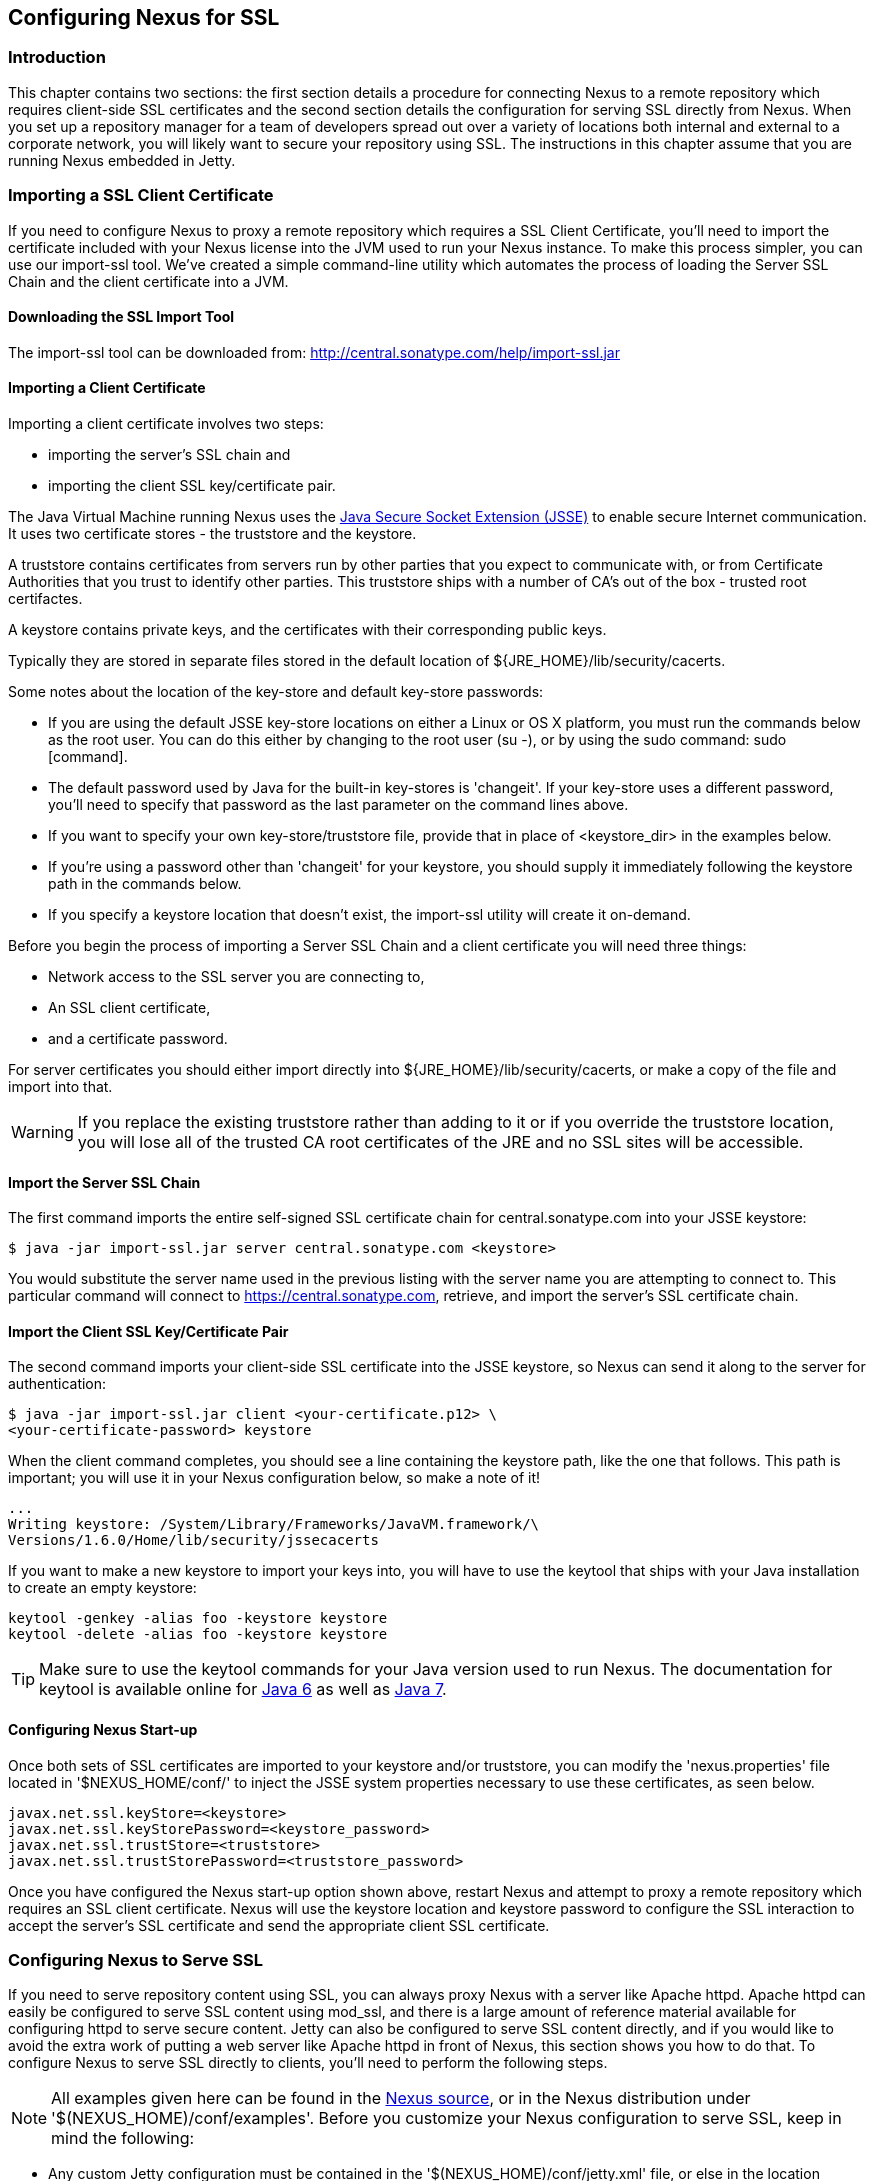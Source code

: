 [[ssl]]
== Configuring Nexus for SSL

[[ssl-sect-introduction]]
=== Introduction

This chapter contains two sections: the first section details a
procedure for connecting Nexus to a remote repository which requires
client-side SSL certificates and the second section details the
configuration for serving SSL directly from Nexus. When you set up a
repository manager for a team of developers spread out over a variety
of locations both internal and external to a corporate network, you
will likely want to secure your repository using SSL. The instructions
in this chapter assume that you are running Nexus embedded in Jetty.

[[ssl-sect-client-cert]]
=== Importing a SSL Client Certificate

If you need to configure Nexus to proxy a remote repository which
requires a SSL Client Certificate, you'll need to import the
certificate included with your Nexus license into the JVM used to run
your Nexus instance. To make this process simpler, you can use our
import-ssl tool. We've created a simple command-line utility which
automates the process of loading the Server SSL Chain and the client
certificate into a JVM.

==== Downloading the SSL Import Tool

The import-ssl tool can be downloaded from:
http://central.sonatype.com/help/import-ssl.jar

==== Importing a Client Certificate

Importing a client certificate involves two steps: 

* importing the server's SSL chain and 
* importing the client SSL key/certificate pair.

The Java Virtual Machine running Nexus uses the
http://docs.oracle.com/javase/6/docs/technotes/guides/security/jsse/JSSERefGuide.html[Java
Secure Socket Extension (JSSE)] to enable secure Internet
communication. It uses two certificate stores - the truststore and the
keystore.

A truststore contains certificates from servers run by other parties
that you expect to communicate with, or from Certificate Authorities
that you trust to identify other parties. This truststore ships with a
number of CA's out of the box - trusted root certifactes.

A keystore contains private keys, and the certificates with their
corresponding public keys.

Typically they are stored in separate files stored in the default location of
${JRE_HOME}/lib/security/cacerts.

Some notes about the location of the key-store and default
key-store passwords:

* If you are using the default JSSE key-store locations on either a
Linux or OS X platform, you must run the commands below as the
root user. You can do this either by changing to the root user (su -),
or by using the sudo command: sudo [command].

* The default password used by Java for the built-in key-stores is
'changeit'. If your key-store uses a different password, you'll need to
specify that password as the last parameter on the command lines
above.

* If you want to specify your own key-store/truststore file, provide that in
place of <keystore_dir> in the examples below.

* If you're using a password other than 'changeit' for your keystore,
you should supply it immediately following the keystore path in the
commands below.

* If you specify a keystore location that doesn't exist, the
import-ssl utility will create it on-demand.

Before you begin the process of importing a Server SSL Chain and a
client certificate you will need three things:

* Network access to the SSL server you are connecting to,

* An SSL client certificate, 

* and a certificate password.

For server certificates you should either import directly into
${JRE_HOME}/lib/security/cacerts, or make a copy of the file and
import into that. 

WARNING: If you replace the existing truststore rather than adding to
it or if you override the truststore location, you will lose all of
the trusted CA root certificates of the JRE and no SSL sites will be
accessible.

==== Import the Server SSL Chain

The first command imports the entire self-signed SSL certificate chain
for central.sonatype.com into your JSSE keystore:

----
$ java -jar import-ssl.jar server central.sonatype.com <keystore>
----

You would substitute the server name used in the previous listing with
the server name you are attempting to connect to. This particular
command will connect to https://central.sonatype.com, retrieve, and
import the server's SSL certificate chain.

==== Import the Client SSL Key/Certificate Pair

The second command imports your client-side SSL certificate into the
JSSE keystore, so Nexus can send it along to the server for
authentication:

----
$ java -jar import-ssl.jar client <your-certificate.p12> \
<your-certificate-password> keystore
----

When the client command completes, you should see a line containing
the keystore path, like the one that follows. This path is important;
you will use it in your Nexus configuration below, so make a note of
it!

----
...
Writing keystore: /System/Library/Frameworks/JavaVM.framework/\
Versions/1.6.0/Home/lib/security/jssecacerts
----

If you want to make a new keystore to import your keys into, you will
have to use the keytool that ships with your Java installation to
create an empty keystore:

----
keytool -genkey -alias foo -keystore keystore 
keytool -delete -alias foo -keystore keystore 
----

TIP: Make sure to use the keytool commands for your Java version used
to run Nexus. The documentation for keytool is available online for
http://docs.oracle.com/javase/6/docs/technotes/tools/windows/keytool.html[Java
6] as well as
http://docs.oracle.com/javase/7/docs/technotes/tools/windows/keytool.html[Java
7].


==== Configuring Nexus Start-up

Once both sets of SSL certificates are imported to your keystore
and/or truststore, you can modify the 'nexus.properties' file located
in '$NEXUS_HOME/conf/' to inject the JSSE system properties necessary
to use these certificates, as seen below.

----
javax.net.ssl.keyStore=<keystore>
javax.net.ssl.keyStorePassword=<keystore_password>
javax.net.ssl.trustStore=<truststore>
javax.net.ssl.trustStorePassword=<truststore_password>
----

Once you have configured the Nexus start-up option shown above, restart
Nexus and attempt to proxy a remote repository which requires an SSL
client certificate. Nexus will use the keystore location and keystore
password to configure the SSL interaction to accept the server's SSL
certificate and send the appropriate client SSL certificate.

[[ssl-sect-ssl-direct]]
=== Configuring Nexus to Serve SSL

If you need to serve repository content using SSL, you can always
proxy Nexus with a server like Apache httpd. Apache httpd can easily
be configured to serve SSL content using mod_ssl, and there is a large
amount of reference material available for configuring httpd to serve
secure content. Jetty can also be configured to serve SSL content
directly, and if you would like to avoid the extra work of putting a
web server like Apache httpd in front of Nexus, this section shows you
how to do that. To configure Nexus to serve SSL directly to clients,
you'll need to perform the following steps.

NOTE: All examples given here can be found in the
https://github.com/sonatype/nexus/tree/master/nexus/nexus-oss-webapp/src/main/resources/content/conf/examples[Nexus
source], or in the Nexus distribution under
'+++$(NEXUS_HOME)/conf/examples+++'. Before you customize your Nexus
configuration to serve SSL, keep in mind the following:

* Any custom Jetty configuration must be contained in the
'+++$(NEXUS_HOME)/conf/jetty.xml+++' file, or else in the location referenced
by the jetty.xml property in '+++$(NEXUS_HOME)/conf/nexus.properties+++' (in
case you've customized this location).

* While the instructions below will work with Nexus Open Source, these
instructions assume the filesystem of Nexus Professional. If you are
missing Jetty JAR files, you should obtain them from the Jetty project
page: http://www.mortbay.org/jetty/

==== Configure the Java Keystore

Follow the instructions on the
http://docs.codehaus.org/display/JETTY/How+to+configure+SSL[How to
configure SSL] on the Jetty Wiki to setup the appropriate keys and
certificates in a form that Jetty can use. Pay particular attention to
steps 1-3, and the section at the bottom called Password Issues.

The jetty-util jar and the main Jetty jar can be found in
$NEXUS_HOME/runtime/apps/lib/nexus. The command line used to import
an OpenSSL key+cert in PKCS12 format is:

----
$ java -classpath jetty-util-6.1.12.jar:jetty-6.1.12.jar \
org.mortbay.jetty.security.PKCS12Import <pkcs12-file> <keystore>
----

The command line used to generate an obfuscated password hash is:

----
$ java -classpath jetty-util-6.1.12.jar:jetty-6.1.12.jar \
org.mortbay.jetty.security.Password <your-password>
<your-password>
OBF:1t2x1toq1to41t39
MD5:6f1ed002ab5595859014ebf0951522d9 
----

The OBF line in the previous output will be used in the jetty.xml
three times. You'll need to run the previous command three times to
generate the obfuscated hash-codes for three passwords:

* The Key Password

* The Trust Store Password

* The Key Store Password

In the next section, the key store and trust store are the same
file, with the same password.

==== Configure Nexus/Jetty to Use the New Keystore

NOTE: A jetty.xml with the modifications in this section can be found
in $NEXUS_HOME/conf/examples/jetty-ssl.xml, inside your Nexus
distribution.

Modify the https://docs.sonatype.com/display/NX/Jetty+Configuration#JettyConfiguration-Equivalentbasejetty.xml[nexus-equivalent jetty.xml]

----
<Call name="addConnector">
  <Arg>
    <New class="org.mortbay.jetty.nio.SelectChannelConnector">
      <Set name="host">${application-host}</Set>
      <Set name="port">${application-port}</Set>
    </New>
  </Arg>
</Call>
----

with this:

----
<Call name="addConnector">
  <Arg>
    <New class="org.mortbay.jetty.security.SslSelectChannelConnector">
      <Set name="host">${application-host}</Set>
      <Set name="port">${application-port}</Set>
      <Set name="maxIdleTime">30000</Set>
      <Set name="keystore">/etc/ssl/keystore</Set>
      <Set name="truststore">/etc/ssl/keystore</Set>
      <Set name="password">OBF:1v2j1uum1xtv1zej1zer1xtn1uvk1v1v</Set>
      <Set name="keyPassword">OBF:1v2j1uum1xtv1zej1zer1xtn1uvk1v1v</Set>
      <Set name="trustPassword">OBF:1v2j1uum1xtv1zej1zer1xtn1uvk1v1v</Set>
    </New>
  </Arg>
</Call>
----

==== Modify the application-port for SSL connections

The application-port property, referenced in the configuration above,
has a default configuration that many people would more naturally
associate with non-SSL connections. You may wish to modify this port
to something like 8443, or even 443 (if you have root access from
which to start Nexus). To change this property, modify the
'+++$(basedir)/conf/nexus.properties+++'

NOTE: You may wish to enable both types of connections, with
appropriate rewrite rules between them. Such a configuration is beyond
the scope of this section; if you're interested, please refer to the
http://docs.codehaus.org/display/JETTY/Jetty+Wiki[Jetty Wiki] for some
information to get you started. Additionally, you may need to add
extra port properties to the nexus.properties configuration file to
accommodate both SSL and non-SSL connections.

[[ssl-sect-redirecting]]
=== Redirecting Non-SSL Connections to SSL

If you want to make it very easy for people to use your Nexus
repository, you will want to configure the automatic redirect from the
non-SSL port (default 80) to the SSL port (default 443). When this
feature is configured, browsers and clients that attempt to interact
with the non-SSL port will be seamlessly redirected to the SSL
port. If you do not turn on the automatic redirect to SSL, users who
attempt to load the Nexus interface via the default port 80 will see a
network error.

If you are proxying your Nexus instance with a web server like Apache
httpd, you could configure mod_rewrite to automatically redirect
browsers to the SSL port, or you can configure Jetty to perform this
redirection. To do this in Jetty you use a custom rewrite rule for
Jetty that is bundled with Nexus, inside the plexus-jetty6 library
found in $NEXUS_HOME/runtime/apps/nexus/lib

To enable this feature, configure Jetty to serve SSL directly as
demonstrated in <<ssl-sect-ssl-direct>>. After you
having configured Jetty to serve SSL directly, open your jetty.xml and
replace the existing handler/context-collection declaration with a
stand-alone context-collection declaration, by replacing this section:

----
<Set name="handler">
  <New id="Contexts" class="org.mortbay.jetty.handler.ContextHandlerCollection">
  <!-- The following configuration is REQUIRED, and MUST BE FIRST.
       It makes the Plexus container available for use in the Nexus webapp. -->
    <Call name="addLifeCycleListener">
      <Arg>
        <New  
            class="org.sonatype.plexus.jetty.custom.InjectExistingPlexusListener" />
      </Arg>
    </Call>

    <!-- The following configuration disables JSP taglib support, 
         the validation of which slows down Jetty's start-up significantly. -->
    <Call name="addLifeCycleListener">
      <Arg>
        <New class="org.sonatype.plexus.jetty.custom.DisableTagLibsListener" />
      </Arg>
    </Call>
  </New>
</Set>
----

with this one:

----
<New id="Contexts" class="org.mortbay.jetty.handler.ContextHandlerCollection">
  <!-- The following configuration is REQUIRED, and MUST BE FIRST.
       It makes the Plexus container available for use in the Nexus webapp. -->
  <Call name="addLifeCycleListener">
    <Arg>
      <New 
         class="org.sonatype.plexus.jetty.custom.InjectExistingPlexusListener" />
    </Arg>
  </Call>

  <!-- The following configuration disables JSP taglib support, the 
      validation of which slows down Jetty's start-up significantly. -->
  <Call name="addLifeCycleListener">
    <Arg>
      <New class="org.sonatype.plexus.jetty.custom.DisableTagLibsListener" />
    </Arg>
  </Call>
</New>
----

Now, configure the rewrite handler for Jetty by adding the following
section just above the line with stopAtShutdown in it:

----
<Set name="handler">
  <New id="Handlers" class="org.mortbay.jetty.handler.rewrite.RewriteHandler">
    <Set name="rules">
      <Array type="org.mortbay.jetty.handler.rewrite.Rule">
        <Item>
          <New id="redirectedHttps"
             class="org.sonatype.plexus.jetty.custom.RedirectToHttpsRule">
            <Set name="httpsPort">${application-port-ssl}</Set>
          </New>
        </Item>
      </Array>
    </Set>
    <Set name="handler">
      <New id="Handlers" class="org.mortbay.jetty.handler.HandlerCollection">
        <Set name="handlers">
          <Array type="org.mortbay.jetty.Handler">
            <Item><Ref id="Contexts"/></Item>
            <Item>
              <New id="DefaultHandler" 
                class="org.mortbay.jetty.handler.DefaultHandler"/></Item>
            <Item>
              <New id="RequestLog" 
                class="org.mortbay.jetty.handler.RequestLogHandler"/></Item>
          </Array>
        </Set>
      </New>
    </Set>
  </New>
</Set>
----

Modify $NEXUS_HOME/conf/nexus.properties
and add a new property, application-port-ssl. This will
allow you to customize both the SSL and non-SSL ports
independently:

----
application-port-ssl=8443
----

////
/* Local Variables: */
/* ispell-personal-dictionary: "ispell.dict" */
/* End:             */
////
